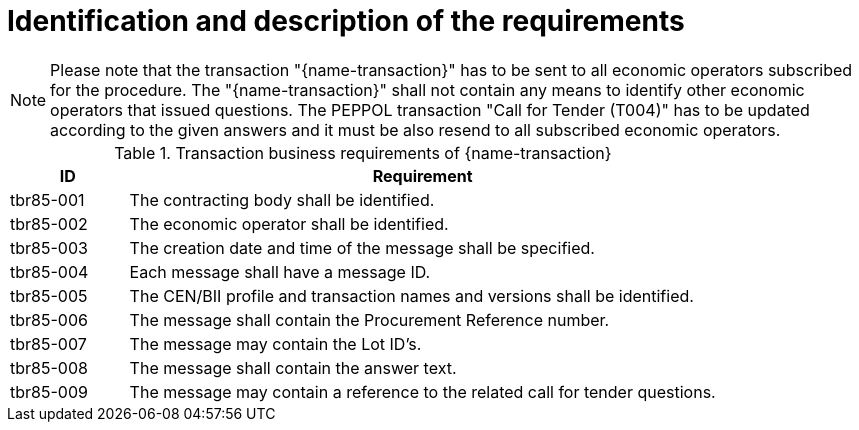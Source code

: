 
= Identification and description of the requirements

NOTE: Please note that the transaction "{name-transaction}" has to be sent to all economic operators subscribed for the procedure. The "{name-transaction}" shall not contain any means to identify other economic operators that issued questions. The PEPPOL transaction "Call for Tender (T004)" has to be updated according to the given answers and it must be also resend to all subscribed economic operators.


[cols="2,10a", options="header"]
.Transaction business requirements of {name-transaction}
|===
| ID | Requirement
|tbr85-001| The contracting body shall be identified.
|tbr85-002| The economic operator shall be identified.
|tbr85-003| The creation date and time of the message shall be specified.
|tbr85-004| Each message shall have a message ID.
|tbr85-005| The CEN/BII profile and transaction names and versions shall be identified.
|tbr85-006| The message shall contain the Procurement Reference number.
|tbr85-007| The message may contain the Lot ID’s.
|tbr85-008| The message shall contain the answer text.
|tbr85-009| The message may contain a reference to the related call for tender questions.
|===
